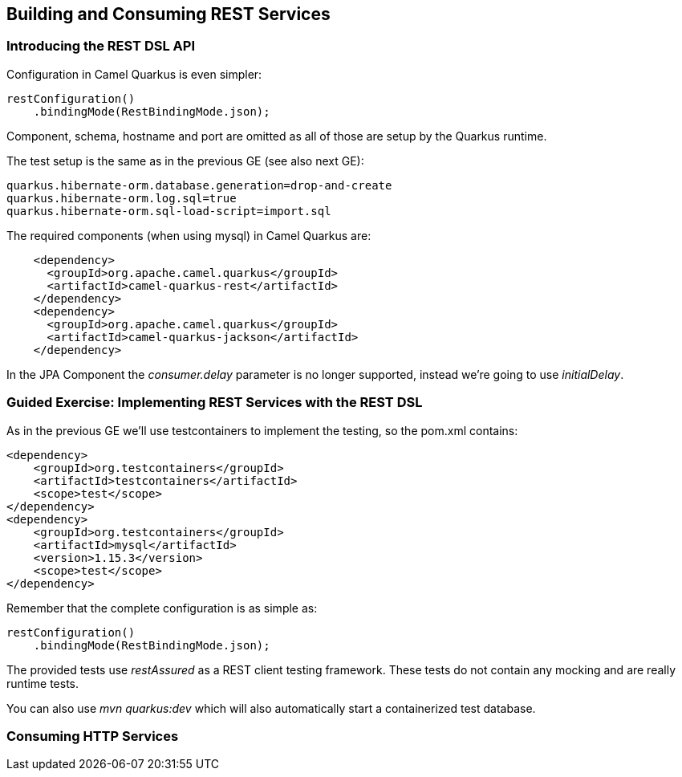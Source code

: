 == Building and Consuming REST Services

=== Introducing the REST DSL API

Configuration in Camel Quarkus is even simpler:

[source,java]
----
restConfiguration()
    .bindingMode(RestBindingMode.json);
----

Component, schema, hostname and port are omitted as all of those are setup by the Quarkus runtime.

The test setup is the same as in the previous GE (see also next GE):

[source,properties]
----
quarkus.hibernate-orm.database.generation=drop-and-create
quarkus.hibernate-orm.log.sql=true
quarkus.hibernate-orm.sql-load-script=import.sql
----

The required components (when using mysql) in Camel Quarkus are:

[source,xml]
----
    <dependency>
      <groupId>org.apache.camel.quarkus</groupId>
      <artifactId>camel-quarkus-rest</artifactId>
    </dependency>
    <dependency>
      <groupId>org.apache.camel.quarkus</groupId>
      <artifactId>camel-quarkus-jackson</artifactId>
    </dependency>
----

In the JPA Component the _consumer.delay_ parameter is no longer supported, instead we're going to use _initialDelay_.

=== Guided Exercise: Implementing REST Services with the REST DSL

As in the previous GE we'll use testcontainers to implement the testing, so the pom.xml contains:

[source,xml]
----
<dependency>
    <groupId>org.testcontainers</groupId>
    <artifactId>testcontainers</artifactId>
    <scope>test</scope>
</dependency>
<dependency>
    <groupId>org.testcontainers</groupId>
    <artifactId>mysql</artifactId>
    <version>1.15.3</version>
    <scope>test</scope>
</dependency>
----

Remember that the complete configuration is as simple as:

[source,java]
----
restConfiguration()
    .bindingMode(RestBindingMode.json);
----

The provided tests use _restAssured_ as a REST client testing framework.
These tests do not contain any mocking and are really runtime tests.

You can also use _mvn quarkus:dev_ which will also automatically start a containerized test database.

===  Consuming HTTP Services

